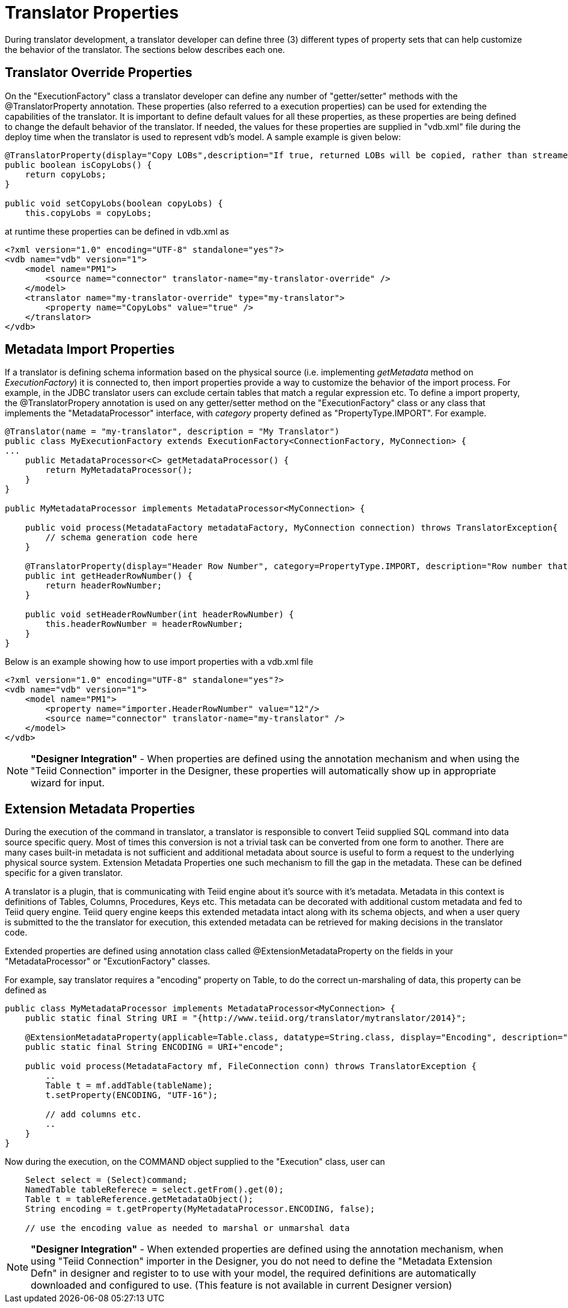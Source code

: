 
= Translator Properties

During translator development, a translator developer can define three (3) different types of property sets that can help customize the behavior of the translator. The sections below describes each one.

== Translator Override Properties

On the "ExecutionFactory" class a translator developer can define any number of "getter/setter" methods with the @TranslatorProperty annotation. These properties (also referred to a execution properties) can be used for extending the capabilities of the translator. It is important to define default values for all these properties, as these properties are being defined to change the default behavior of the translator. If needed, the values for these properties are supplied in "vdb.xml" file during the deploy time when the translator is used to represent vdb’s model. A sample example is given below:

[source,java]
----
@TranslatorProperty(display="Copy LOBs",description="If true, returned LOBs will be copied, rather than streamed from the source",advanced=true)
public boolean isCopyLobs() {
    return copyLobs;
}
    
public void setCopyLobs(boolean copyLobs) {
    this.copyLobs = copyLobs;
----

at runtime these properties can be defined in vdb.xml as

[source,java]
----
<?xml version="1.0" encoding="UTF-8" standalone="yes"?>
<vdb name="vdb" version="1">
    <model name="PM1">
        <source name="connector" translator-name="my-translator-override" />
    </model>
    <translator name="my-translator-override" type="my-translator">
        <property name="CopyLobs" value="true" />
    </translator>
</vdb>
----

== Metadata Import Properties

If a translator is defining schema information based on the physical source (i.e. implementing _getMetadata_ method on _ExecutionFactory_) it is connected to, then import properties provide a way to customize the behavior of the import process. For example, in the JDBC translator users can exclude certain tables that match a regular expression etc. To define a import property, the @TranslatorPropery annotation is used on any getter/setter method on the "ExecutionFactory" class or any class that implements the "MetadataProcessor" interface, with _category_ property defined as "PropertyType.IMPORT". For example.

[source,java]
----
@Translator(name = "my-translator", description = "My Translator")
public class MyExecutionFactory extends ExecutionFactory<ConnectionFactory, MyConnection> {
...
    public MetadataProcessor<C> getMetadataProcessor() {
        return MyMetadataProcessor();
    }
}

public MyMetadataProcessor implements MetadataProcessor<MyConnection> {

    public void process(MetadataFactory metadataFactory, MyConnection connection) throws TranslatorException{
        // schema generation code here 
    }

    @TranslatorProperty(display="Header Row Number", category=PropertyType.IMPORT, description="Row number that contains the header information")
    public int getHeaderRowNumber() {
        return headerRowNumber;
    }

    public void setHeaderRowNumber(int headerRowNumber) {
        this.headerRowNumber = headerRowNumber;
    }
}
----

Below is an example showing how to use import properties with a vdb.xml file

[source,xml]
----
<?xml version="1.0" encoding="UTF-8" standalone="yes"?>
<vdb name="vdb" version="1">
    <model name="PM1">
        <property name="importer.HeaderRowNumber" value="12"/>
        <source name="connector" translator-name="my-translator" />
    </model>
</vdb>
----

NOTE: *"Designer Integration"* - When properties are defined using the annotation mechanism and when using the "Teiid Connection" importer in the Designer, these properties will automatically show up in appropriate wizard for input.

== Extension Metadata Properties

During the execution of the command in translator, a translator is responsible to convert Teiid supplied SQL command into data source specific query. Most of times this conversion is not a trivial task can be converted from one form to another. There are many cases built-in metadata is not sufficient and additional metadata about source is useful to form a request to the underlying physical source system. Extension Metadata Properties one such mechanism to fill the gap in the metadata. These can be defined specific for a given translator.

A translator is a plugin, that is communicating with Teiid engine about it’s source with it’s metadata. Metadata in this context is definitions of Tables, Columns, Procedures, Keys etc. This metadata can be decorated with additional custom metadata and fed to Teiid query engine. Teiid query engine keeps this extended metadata intact along with its schema objects, and when a user query is submitted to the the translator for execution, this extended metadata can be retrieved for making decisions in the translator code.

Extended properties are defined using annotation class called @ExtensionMetadataProperty on the fields in your "MetadataProcessor" or "ExcutionFactory" classes.

For example, say translator requires a "encoding" property on Table, to do the correct un-marshaling of data, this property can be defined as

[source,java]
----
public class MyMetadataProcessor implements MetadataProcessor<MyConnection> {
    public static final String URI = "{http://www.teiid.org/translator/mytranslator/2014}";
    
    @ExtensionMetadataProperty(applicable=Table.class, datatype=String.class, display="Encoding", description="Encoding", required=true)
    public static final String ENCODING = URI+"encode";

    public void process(MetadataFactory mf, FileConnection conn) throws TranslatorException {
        ..
        Table t = mf.addTable(tableName);
        t.setProperty(ENCODING, "UTF-16");
        
        // add columns etc.
        ..
    }
}
----

Now during the execution, on the COMMAND object supplied to the "Execution" class, user can

[source,java]
----
    Select select = (Select)command;
    NamedTable tableReferece = select.getFrom().get(0);
    Table t = tableReference.getMetadataObject();
    String encoding = t.getProperty(MyMetadataProcessor.ENCODING, false);

    // use the encoding value as needed to marshal or unmarshal data 
----

NOTE: *"Designer Integration"* - When extended properties are defined using the annotation mechanism, when using "Teiid Connection" importer in the Designer, you do not need to define the "Metadata Extension Defn" in designer and register to to use with your model, the required definitions are automatically downloaded and configured to use. (This feature is not available in current Designer version)

